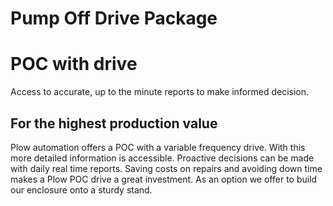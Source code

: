 * Pump Off Drive Package
[[/assets/img/editing_poc_picture.jpg]]
* POC with drive
 Access to accurate, up to the minute reports to make informed decision. 
** For the highest production value
Plow automation offers a POC with a variable frequency drive. With this
more detailed information is accessible.  Proactive decisions can be made with 
daily real time reports. Saving costs on repairs and avoiding down time makes
a Plow POC drive a great investment.  As an option we offer to build our enclosure 
onto a sturdy stand.
